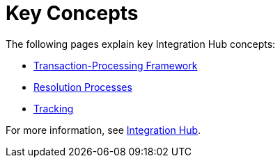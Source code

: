 = Key Concepts
:keywords: Integration Hub concepts


The following pages explain key Integration Hub concepts:

* xref:transaction-processing-framework.adoc[Transaction-Processing Framework]
* xref:resolution-processes.adoc[Resolution Processes]
* xref:tracking.adoc[Tracking]

For more information, see xref:index.adoc[Integration Hub].

